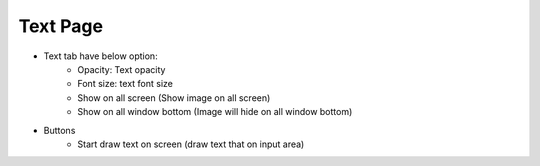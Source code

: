 Text Page
----

.. image:: ../image/text/text.png

* Text tab have below option:
    * Opacity: Text opacity
    * Font size: text font size
    * Show on all screen (Show image on all screen)
    * Show on all window bottom (Image will hide on all window bottom)
* Buttons
    * Start draw text on screen (draw text that on input area)